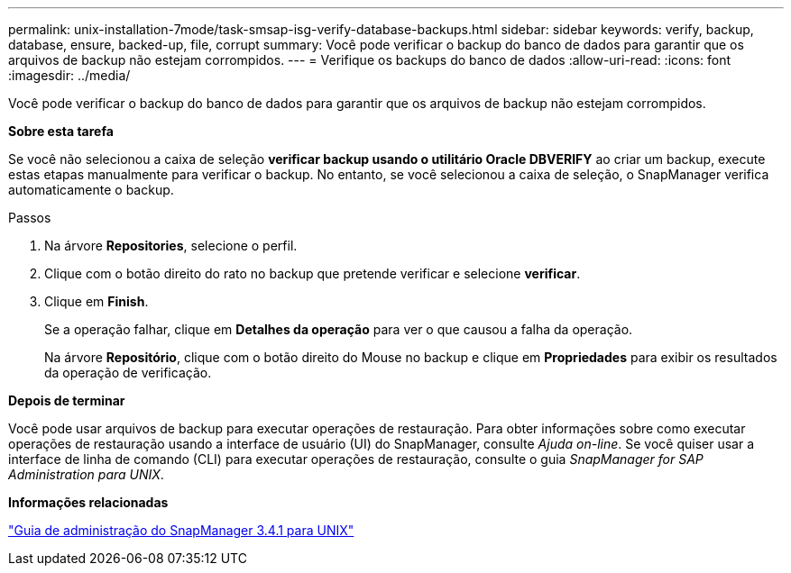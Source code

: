 ---
permalink: unix-installation-7mode/task-smsap-isg-verify-database-backups.html 
sidebar: sidebar 
keywords: verify, backup, database, ensure, backed-up, file, corrupt 
summary: Você pode verificar o backup do banco de dados para garantir que os arquivos de backup não estejam corrompidos. 
---
= Verifique os backups do banco de dados
:allow-uri-read: 
:icons: font
:imagesdir: ../media/


[role="lead"]
Você pode verificar o backup do banco de dados para garantir que os arquivos de backup não estejam corrompidos.

*Sobre esta tarefa*

Se você não selecionou a caixa de seleção *verificar backup usando o utilitário Oracle DBVERIFY* ao criar um backup, execute estas etapas manualmente para verificar o backup. No entanto, se você selecionou a caixa de seleção, o SnapManager verifica automaticamente o backup.

.Passos
. Na árvore *Repositories*, selecione o perfil.
. Clique com o botão direito do rato no backup que pretende verificar e selecione *verificar*.
. Clique em *Finish*.
+
Se a operação falhar, clique em *Detalhes da operação* para ver o que causou a falha da operação.

+
Na árvore *Repositório*, clique com o botão direito do Mouse no backup e clique em *Propriedades* para exibir os resultados da operação de verificação.



*Depois de terminar*

Você pode usar arquivos de backup para executar operações de restauração. Para obter informações sobre como executar operações de restauração usando a interface de usuário (UI) do SnapManager, consulte _Ajuda on-line_. Se você quiser usar a interface de linha de comando (CLI) para executar operações de restauração, consulte o guia _SnapManager for SAP Administration para UNIX_.

*Informações relacionadas*

https://library.netapp.com/ecm/ecm_download_file/ECMP12481453["Guia de administração do SnapManager 3.4.1 para UNIX"^]
